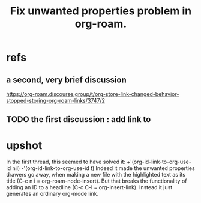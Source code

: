 :PROPERTIES:
:ID:       6c837a2c-76aa-44c1-a190-e976f158fb52
:END:
#+title: Fix unwanted properties problem in org-roam.
* refs
** a second, very brief discussion
   https://org-roam.discourse.group/t/org-store-link-changed-behavior-stopped-storing-org-roam-links/3747/2
** TODO the first discussion : add link to
* upshot
  In the first thread, this seemed to have solved it:
    +'(org-id-link-to-org-use-id nil)
    -'(org-id-link-to-org-use-id t)
  Indeed it made the unwanted properties drawers go away,
  when making a new file with the highlighted text as its title
  (C-c n i = org-roam-node-insert).
  But that breaks the functionality of
  adding an ID to a headline
  (C-c C-l = org-insert-link).
  Instead it just generates an ordinary org-mode link.
